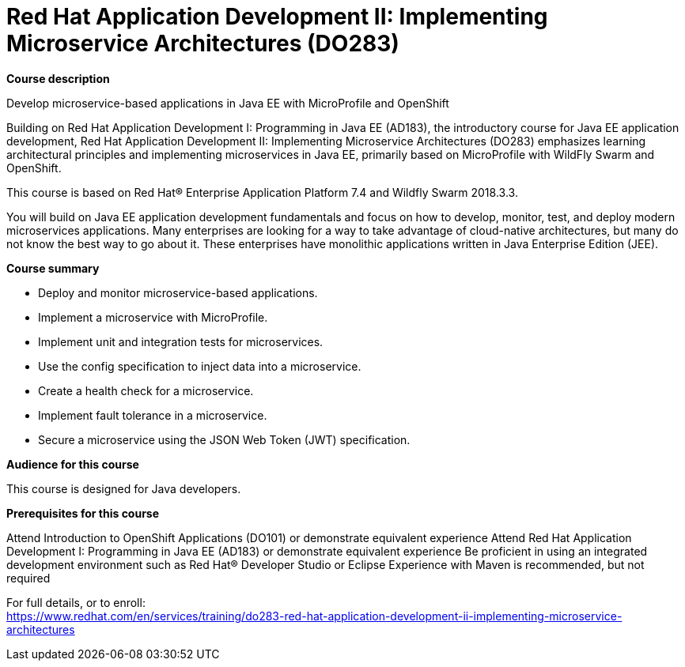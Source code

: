 = Red Hat Application Development II: Implementing Microservice Architectures (DO283)



*Course description*

Develop microservice-based applications in Java EE with MicroProfile and OpenShift

Building on Red Hat Application Development I: Programming in Java EE (AD183), the introductory course for Java EE application development, Red Hat Application Development II: Implementing Microservice Architectures (DO283) emphasizes learning architectural principles and implementing microservices in Java EE, primarily based on MicroProfile with WildFly Swarm and OpenShift.


This course is based on Red Hat(R) Enterprise Application Platform 7.4 and Wildfly Swarm 2018.3.3.


You will build on Java EE application development fundamentals and focus on how to develop, monitor, test, and deploy modern microservices applications. Many enterprises are looking for a way to take advantage of cloud-native architectures, but many do not know the best way to go about it. These enterprises have monolithic applications written in Java Enterprise Edition (JEE).

*Course summary*


* Deploy and monitor microservice-based applications.
* Implement a microservice with MicroProfile.
* Implement unit and integration tests for microservices.
* Use the config specification to inject data into a microservice.
* Create a health check for a microservice.
* Implement fault tolerance in a microservice.
* Secure a microservice using the JSON Web Token (JWT) specification.


*Audience for this course*

This course is designed for Java developers.

*Prerequisites for this course*


Attend Introduction to OpenShift Applications (DO101) or demonstrate equivalent experience
Attend Red Hat Application Development I: Programming in Java EE (AD183) or demonstrate equivalent experience
Be proficient in using an integrated development environment such as Red Hat(R) Developer Studio or Eclipse
Experience with Maven is recommended, but not required



For full details, or to enroll: +
https://www.redhat.com/en/services/training/do283-red-hat-application-development-ii-implementing-microservice-architectures
